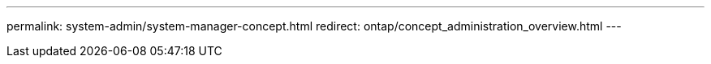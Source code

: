 ---
permalink: system-admin/system-manager-concept.html
redirect: ontap/concept_administration_overview.html
---

// ghost topic, BURT 1465385, 22 MAR 2022
